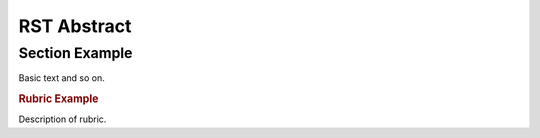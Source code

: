 #############
RST Abstract
#############
.. _`index`:



Section Example
===============
.. _`sect-example`:
.. abstract:: **Section Example**

   Example section.

Basic text and so on.

.. rubric:: Rubric Example
.. _`rubric-test`:
.. abstract:: **Rubric Test**

Description of rubric.



